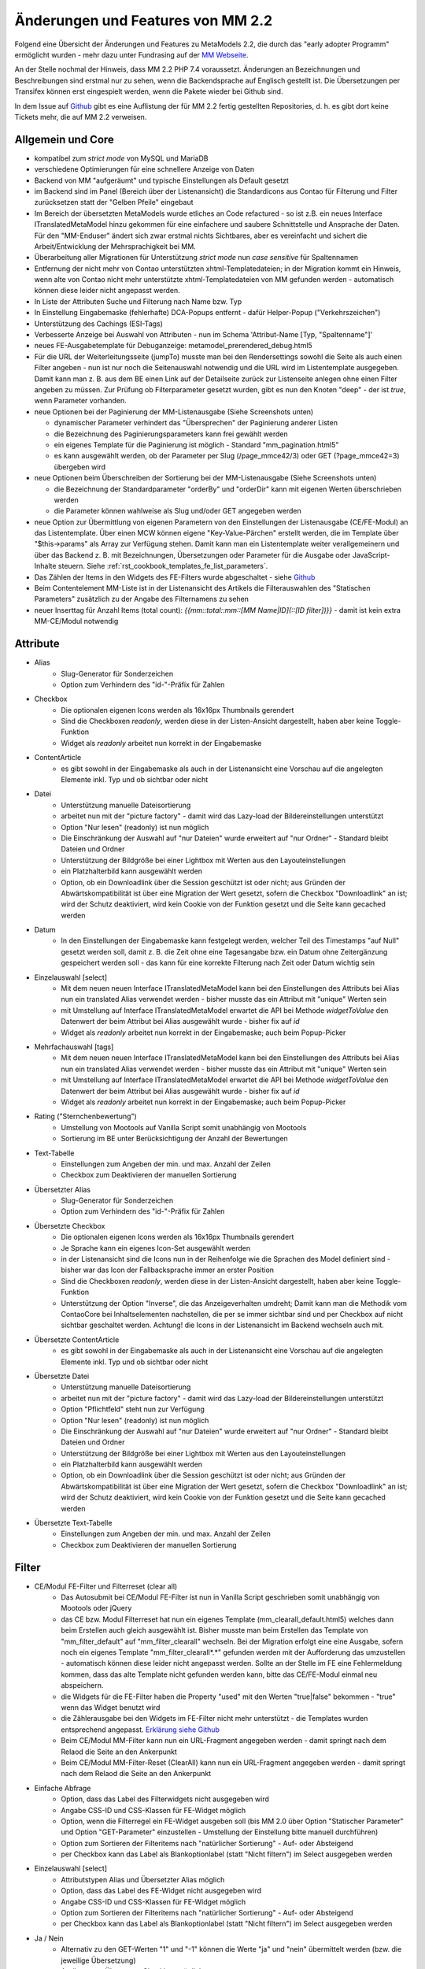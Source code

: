 .. _new_in_mm220:

Änderungen und Features von MM 2.2
==================================

.. seealso:: Die Liste wird kontinuierlich erweitert

Folgend eine Übersicht der Änderungen und Features zu MetaModels 2.2, die durch das
"early adopter Programm" ermöglicht wurden - mehr dazu unter Fundrasing auf der
`MM Webseite <https://now.metamodel.me/de/unterstuetzer/fundraising#metamodels_2-2>`_.

An der Stelle nochmal der Hinweis, dass MM 2.2 PHP 7.4 voraussetzt. Änderungen an Bezeichnungen
und Beschreibungen sind erstmal nur zu sehen, wenn die Backendsprache auf Englisch gestellt ist.
Die Übersetzungen per Transifex können erst eingespielt werden, wenn die Pakete wieder bei Github
sind.

In dem Issue auf `Github <https://github.com/MetaModels/core/issues/1424>`_ gibt es
eine Auflistung der für MM 2.2 fertig gestellten Repositories, d. h. es gibt dort
keine Tickets mehr, die auf MM 2.2 verweisen.

Allgemein und Core
------------------

* kompatibel zum `strict mode` von MySQL und MariaDB
* verschiedene Optimierungen für eine schnellere Anzeige von Daten
* Backend von MM "aufgeräumt" und typische Einstellungen als Default gesetzt
* im Backend sind im Panel (Bereich über der Listenansicht) die Standardicons aus Contao für Filterung und Filter
  zurücksetzen statt der "Gelben Pfeile" eingebaut
* Im Bereich der übersetzten MetaModels wurde etliches an Code refactured - so ist z.B. ein neues Interface
  ITranslatedMetaModel hinzu gekommen für eine einfachere und saubere Schnittstelle und Ansprache der Daten.
  Für den "MM-Enduser" ändert sich zwar erstmal nichts Sichtbares, aber es vereinfacht und sichert die
  Arbeit/Entwicklung der Mehrsprachigkeit bei MM.
* Überarbeitung aller Migrationen für Unterstützung `strict mode` nun `case sensitive` für Spaltennamen
* Entfernung der nicht mehr von Contao unterstützten xhtml-Templatedateien; in der Migration kommt ein Hinweis,
  wenn alte von Contao nicht mehr unterstützte xhtml-Templatedateien von MM gefunden werden - automatisch können
  diese leider nicht angepasst werden.
* In Liste der Attributen Suche und Filterung nach Name bzw. Typ
* In Einstellung Eingabemaske (fehlerhafte) DCA-Popups entfernt - dafür Helper-Popup ("Verkehrszeichen")
* Unterstützung des Cachings (ESI-Tags)
* Verbesserte Anzeige bei Auswahl von Attributen - nun im Schema 'Attribut-Name [Typ, "Spaltenname"]'
* neues FE-Ausgabetemplate für Debuganzeige: metamodel_prerendered_debug.html5
* Für die URL der Weiterleitungsseite (jumpTo) musste man bei den Rendersettings sowohl die Seite
  als auch einen Filter angeben - nun ist nur noch die Seitenauswahl notwendig und die URL wird im
  Listentemplate ausgegeben. Damit kann man z. B. aus dem BE einen Link auf der Detailseite zurück
  zur Listenseite anlegen ohne einen Filter angeben zu müssen. Zur Prüfung ob Filterparameter gesetzt
  wurden, gibt es nun den Knoten "deep" - der ist `true`, wenn Parameter vorhanden.
* neue Optionen bei der Paginierung der MM-Listenausgabe (Siehe Screenshots unten)

  * dynamischer Parameter verhindert das "Übersprechen" der Paginierung anderer Listen
  * die Bezeichnung des Paginierungsparameters kann frei gewählt werden
  * ein eigenes Template für die Paginierung ist möglich - Standard "mm_pagination.html5"
  * es kann ausgewählt werden, ob der Parameter per Slug (/page_mmce42/3) oder GET (?page_mmce42=3) übergeben wird
* neue Optionen beim Überschreiben der Sortierung bei der MM-Listenausgabe (Siehe Screenshots unten)

  * die Bezeichnung der Standardparameter "orderBy" und "orderDir" kann mit eigenen Werten überschrieben werden
  * die Parameter können wahlweise als Slug und/oder GET angegeben werden
* neue Option zur Übermittlung von eigenen Parametern von den Einstellungen der Listenausgabe (CE/FE-Modul) an das
  Listentemplate. Über einen MCW können eigene "Key-Value-Pärchen" erstellt werden, die im Template über
  "$this->params" als Array zur Verfügung stehen. Damit kann man ein Listentemplate weiter verallgemeinern
  und über das Backend z. B. mit Bezeichnungen, Übersetzungen oder Parameter für die Ausgabe oder JavaScript-Inhalte
  steuern. Siehe :ref:`rst_cookbook_templates_fe_list_parameters`.
* Das Zählen der Items in den Widgets des FE-Filters wurde abgeschaltet - siehe `Github <https://github.com/MetaModels/core/issues/312#issuecomment-686963070>`_
* Beim Contentelement MM-Liste ist in der Listenansicht des Artikels die Filterauswahlen des "Statischen Parameters"
  zusätzlich zu der Angabe des Filternamens zu sehen
* neuer Inserttag für Anzahl Items (total count): `{{mm::total::mm::[MM Name|ID](::[ID filter])}}` - damit ist kein extra MM-CE/Modul notwendig

Attribute
---------
* Alias
    * Slug-Generator für Sonderzeichen
    * Option zum Verhindern des "id-"-Präfix für Zahlen
* Checkbox
    * Die optionalen eigenen Icons werden als 16x16px Thumbnails gerendert
    * Sind die Checkboxen `readonly`, werden diese in der Listen-Ansicht dargestellt, haben aber keine Toggle-Funktion
    * Widget als `readonly` arbeitet nun korrekt in der Eingabemaske
* ContentArticle
    *  es gibt sowohl in der Eingabemaske als auch in der Listenansicht eine Vorschau auf die angelegten Elemente
       inkl. Typ und ob sichtbar oder nicht
* Datei
    * Unterstützung manuelle Dateisortierung
    * arbeitet nun mit der "picture factory" - damit wird das Lazy-load der Bildereinstellungen unterstützt
    * Option "Nur lesen" (readonly) ist nun möglich
    * Die Einschränkung der Auswahl auf "nur Dateien" wurde erweitert auf "nur Ordner" - Standard bleibt Dateien und Ordner
    * Unterstützung der Bildgröße bei einer Lightbox mit Werten aus den Layouteinstellungen
    * ein Platzhalterbild kann ausgewählt werden
    * Option, ob ein Downloadlink über die Session geschützt ist oder nicht; aus Gründen der Abwärtskompatibilität ist über
      eine Migration der Wert gesetzt, sofern die Checkbox "Downloadlink" an ist; wird der Schutz deaktiviert, wird kein
      Cookie von der Funktion gesetzt und die Seite kann gecached werden 
* Datum
    * In den Einstellungen der Eingabemaske kann festgelegt werden, welcher Teil des Timestamps "auf Null" gesetzt
      werden soll, damit z. B. die Zeit ohne eine Tagesangabe bzw. ein Datum ohne Zeitergänzung gespeichert werden
      soll - das kann für eine korrekte Filterung nach Zeit oder Datum wichtig sein
* Einzelauswahl [select]
    * Mit dem neuen neuen Interface ITranslatedMetaModel kann bei den Einstellungen des Attributs bei Alias nun
      ein translated Alias verwendet werden - bisher musste das ein Attribut mit "unique" Werten sein
    * mit Umstellung auf Interface ITranslatedMetaModel erwartet die API bei Methode `widgetToValue` den Datenwert
      der beim Attribut bei Alias ausgewählt wurde - bisher fix auf `id`
    * Widget als `readonly` arbeitet nun korrekt in der Eingabemaske; auch beim Popup-Picker
* Mehrfachauswahl [tags]
    * Mit dem neuen neuen Interface ITranslatedMetaModel kann bei den Einstellungen des Attributs bei Alias nun
      ein translated Alias verwendet werden - bisher musste das ein Attribut mit "unique" Werten sein
    * mit Umstellung auf Interface ITranslatedMetaModel erwartet die API bei Methode `widgetToValue` den Datenwert
      der beim Attribut bei Alias ausgewählt wurde - bisher fix auf `id`
    * Widget als `readonly` arbeitet nun korrekt in der Eingabemaske; auch beim Popup-Picker
* Rating ("Sternchenbewertung")
    * Umstellung von Mootools auf Vanilla Script somit unabhängig von Mootools
    * Sortierung im BE unter  Berücksichtigung der Anzahl der Bewertungen
* Text-Tabelle
    * Einstellungen zum Angeben der min. und max. Anzahl der Zeilen
    * Checkbox zum Deaktivieren der manuellen Sortierung
* Übersetzter Alias
    * Slug-Generator für Sonderzeichen
    * Option zum Verhindern des "id-"-Präfix für Zahlen
* Übersetzte Checkbox
    * Die optionalen eigenen Icons werden als 16x16px Thumbnails gerendert
    * Je Sprache kann ein eigenes Icon-Set ausgewählt werden
    * in der Listenansicht sind die Icons nun in der Reihenfolge wie die Sprachen des Model definiert sind - bisher
      war das Icon der Fallbacksprache immer an erster Position
    * Sind die Checkboxen `readonly`, werden diese in der Listen-Ansicht dargestellt, haben aber keine Toggle-Funktion
    * Unterstützung der Option "Inverse", die das Anzeigeverhalten umdreht; Damit kann man die Methodik vom ContaoCore
      bei Inhaltselementen nachstellen, die per se immer sichtbar sind und per Checkbox auf nicht sichtbar geschaltet werden.
      Achtung! die Icons in der Listenansicht im Backend wechseln auch mit.
* Übersetzte ContentArticle
    *  es gibt sowohl in der Eingabemaske als auch in der Listenansicht eine Vorschau auf die angelegten Elemente
       inkl. Typ und ob sichtbar oder nicht
* Übersetzte Datei
    * Unterstützung manuelle Dateisortierung
    * arbeitet nun mit der "picture factory" - damit wird das Lazy-load der Bildereinstellungen unterstützt
    * Option "Pflichtfeld" steht nun zur Verfügung
    * Option "Nur lesen" (readonly) ist nun möglich
    * Die Einschränkung der Auswahl auf "nur Dateien" wurde erweitert auf "nur Ordner" - Standard bleibt Dateien und Ordner
    * Unterstützung der Bildgröße bei einer Lightbox mit Werten aus den Layouteinstellungen
    * ein Platzhalterbild kann ausgewählt werden
    * Option, ob ein Downloadlink über die Session geschützt ist oder nicht; aus Gründen der Abwärtskompatibilität ist über
      eine Migration der Wert gesetzt, sofern die Checkbox "Downloadlink" an ist; wird der Schutz deaktiviert, wird kein
      Cookie von der Funktion gesetzt und die Seite kann gecached werden 
* Übersetzte Text-Tabelle
    * Einstellungen zum Angeben der min. und max. Anzahl der Zeilen
    * Checkbox zum Deaktivieren der manuellen Sortierung


Filter
------
* CE/Modul FE-Filter und Filterreset (clear all)
    * Das Autosubmit bei CE/Modul FE-Filter ist nun in Vanilla Script geschrieben somit unabhängig von Mootools oder jQuery
    * das CE bzw. Modul Filterreset hat nun ein eigenes Template (mm_clearall_default.html5) welches dann beim Erstellen
      auch gleich ausgewählt ist. Bisher musste man beim Erstellen das Template von "mm_filter_default" auf
      "mm_filter_clearall" wechseln. Bei der Migration erfolgt eine eine Ausgabe, sofern noch ein eigenes Template
      "mm_filter_clearall*.*" gefunden werden mit der Aufforderung das umzustellen - automatisch können
      diese leider nicht angepasst werden. Sollte an der Stelle im FE eine Fehlermeldung kommen, dass das alte Template
      nicht gefunden werden kann, bitte das CE/FE-Modul einmal neu abspeichern.
    * die Widgets für die FE-Filter haben die Property "used" mit den Werten "true|false" bekommen -
      "true" wenn das Widget benutzt wird
    * die Zählerausgabe bei den Widgets im FE-Filter nicht mehr unterstützt - die Templates wurden entsprechend angepasst.
      `Erklärung siehe Github <https://github.com/MetaModels/core/issues/312#issuecomment-686963070>`_
    * Beim CE/Modul MM-Filter kann nun ein URL-Fragment angegeben werden - damit springt nach dem Relaod die Seite an den Ankerpunkt
    * Beim CE/Modul MM-Filter-Reset (ClearAll) kann nun ein URL-Fragment angegeben werden - damit springt nach dem Relaod die Seite an den Ankerpunkt
* Einfache Abfrage
    * Option, dass das Label des Filterwidgets nicht ausgegeben wird
    * Angabe CSS-ID und CSS-Klassen für FE-Widget möglich
    * Option, wenn die Filterregel ein FE-Widget ausgeben soll (bis MM 2.0 über Option "Statischer Parameter" und
      Option "GET-Parameter" einzustellen - Umstellung der Einstellung bitte manuell durchführen)
    * Option zum Sortieren der Filteritems nach "natürlicher Sortierung" - Auf- oder Absteigend
    * per Checkbox kann das Label als Blankoptionlabel (statt "Nicht filtern") im Select ausgegeben werden
* Einzelauswahl [select]
    * Attributstypen Alias und Übersetzter Alias möglich
    * Option, dass das Label des FE-Widget nicht ausgegeben wird
    * Angabe CSS-ID und CSS-Klassen für FE-Widget möglich
    * Option zum Sortieren der Filteritems nach "natürlicher Sortierung" - Auf- oder Absteigend
    * per Checkbox kann das Label als Blankoptionlabel (statt "Nicht filtern") im Select ausgegeben werden
* Ja / Nein
    * Alternativ zu den GET-Werten "1" und "-1" können die Werte "ja" und "nein" übermittelt werden (bzw. die
      jeweilige Übersetzung)
    * Attributstype Übersetzte Checkbox möglich
    * Option, dass das Label des FE-Widget nicht ausgegeben wird
    * Angabe CSS-ID und CSS-Klassen für FE-Widget möglich
* Mehrfachauswahl [Tags]
    * Attributstypen Alias und Übersetzter Alias möglich
    * Option, dass das Label des FE-Widget nicht ausgegeben wird
    * Angabe CSS-ID und CSS-Klassen für FE-Widget möglich
    * Option zum Sortieren der Filteritems nach "natürlicher Sortierung" - Auf- oder Absteigend
* Register (Filter für Anfangsbuchstaben)
    * Korrekte Ausgabe der active-CSS-Klassen
    * Optional kann nach mehreren Buchstaben gefiltert werden
    * Option, dass das Label des FE-Widget nicht ausgegeben wird
    * Angabe CSS-ID und CSS-Klassen für FE-Widget möglich
* Umkreissuche (Perimeterseach)
    * Neuer Lookup-Services Service "Koordinaten" hinzu gekommen. Damit kann direkt mit den Koordinaten gearbeitet
      und ein Button "Eigener Standort" eingebaut werden
    * für die Bereichsauswahl (Range) die Möglichkeit hinzu gekommen einen Vorgabe als Standard zu setzen; also wenn
      die Bereichsvorgaben z.B. 5, 10, 20 50 km sind, kann der Standard des Selects im FE auf 10 km gesetzt werden.
* Wert von/bis für ein Feld (fromto)
    * Option, dass das Label des Filterwidgets nicht ausgegeben wird
    * Angabe CSS-ID und CSS-Klassen für FE-Widget möglich
    * Platzhalter für FE-Widget
* Wert von/bis für zwei Felder (range)
    * Option, dass das Label des FE-Widget nicht ausgegeben wird
    * Angabe CSS-ID und CSS-Klassen für FE-Widget möglich
    * Platzhalter für FE-Widget
    * es gibt nun fünf verschiedene Varianten wie der Filter bei dem Vergleich zwischen vorhandene Werten in der DB
      und den eingegebenen Filterwerten reagieren soll; eine Beschreibung der Varianten kann über den 
      |img_about| Hilfe-Assistenten (Popup) aufgerufen werden.


Frontend-Editing (FEE)
______________________
* Unterstützung Attribute "Farbwähler" und "URL", die mit jeweils zwei Eingabefelder ausgegeben werden.
* UnterstützungDateiupload inkl. Drag&Drop, deaktivieren/löschen von Dateien, Thumbnails bei Bildern
* Konfiguration der Buttons der Eingabemaske im FEE inkl. Option für Weiterleitungsseite und "Nicht speichern";
  Option für Weiterleitungsseite können mit "Simple Tokens" dynamsich gestaltet werden
* Anbindung des Notification Center zur Versendung von E-Mails bei Erstellung/Kopie/Bearbeiten/Löschen von
  Datensätzen im FEE
* Unterstützung des MCW im FEE mit (Vanilla Script) z.B. für Attribut Text-Tabelle zum Vervielfältigen und Sortieren
  der Zeilen
* Unterstützung Min/Max bei Attribut Text-Tabelle im FE
* Bei der FEE-Eingabemaske haben die Widgets eine CSS-Klasse bestehend aus `prop-<Spaltenname-Attribut`, so dass diese
  besser per CSS arrangiert/gestyled werden
* es wird eine saubere Exception geworfen, wenn ein Datensatz nicht löschbar ist

Screenshots
-----------

Einstellungen für Paginierung und Sortierung bei der MM-Liste:

|img_settings-pagination-sort|


Re-Finanzierung
---------------
.. seealso:: Für eine Re-Finanzierung der umfangreichen Arbeiten, bittet das MM-Team um finanzielle
   Zuwendung. Als Richtgröße sollte der Umfang des zu realisierenden Projektes genommen werden
   und etwa 10% einkalkuliert werden - aufgrund der Erfahrung der letzten Zuwendungen, sind
   das Beträge zwischen 100€ und 500€ (Netto) - eine Rechnung inkl. MwSt wird natürlich immer
   ausgestellt. `Mehr... <https://now.metamodel.me/de/unterstuetzer/spenden>`_

.. |img_about| image:: /_img/icons/about.png
.. |img_settings-pagination-sort| image:: /_img/screenshots/metamodel_new_features/settings-pagination-sort.jpg

.. |br| raw:: html

   <br />
